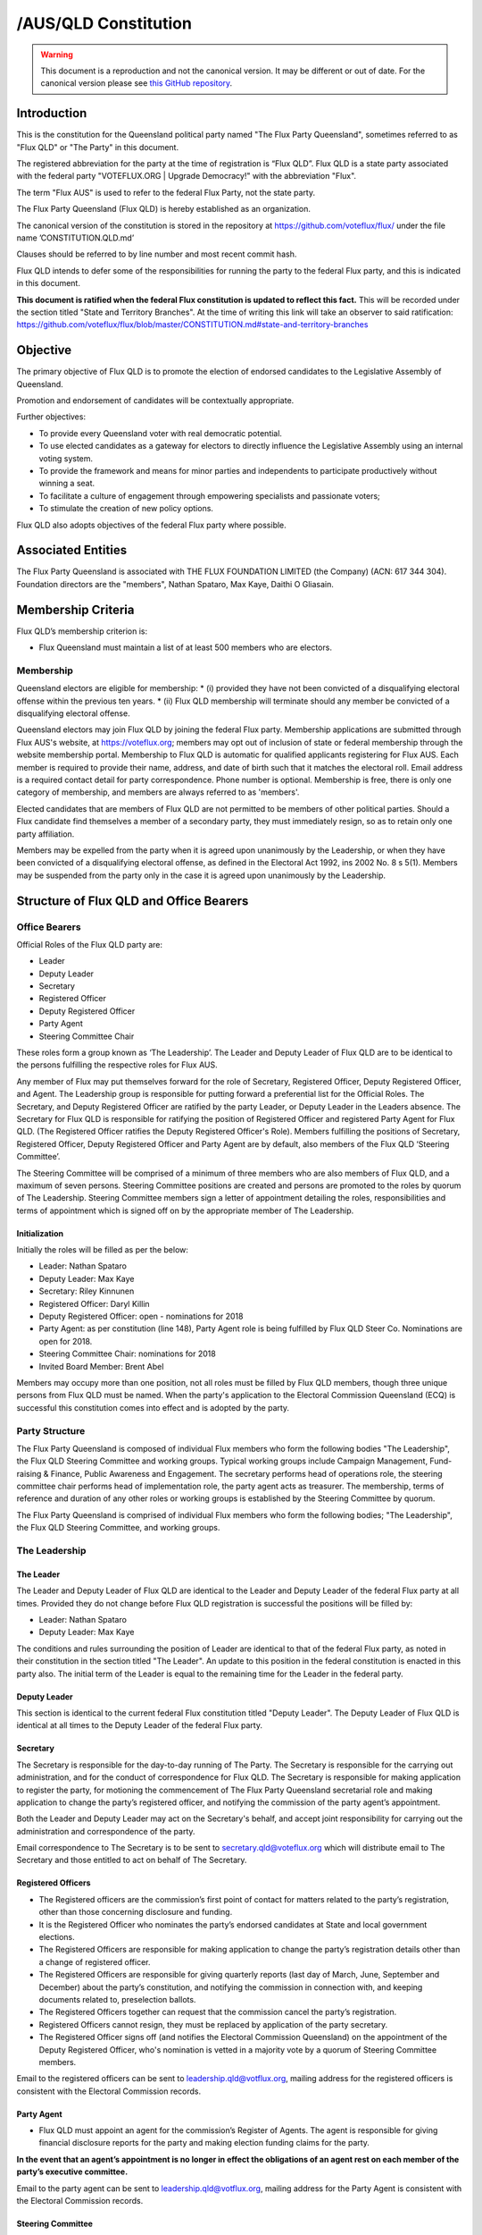 /AUS/QLD Constitution
=====================

.. warning::
   This document is a reproduction and not the canonical version.
   It may be different or out of date. For the canonical version please
   see `this GitHub repository <https://github.com/voteflux/flux/>`_.

Introduction
------------

This is the constitution for the Queensland political party named "The
Flux Party Queensland", sometimes referred to as "Flux QLD" or "The
Party" in this document.

The registered abbreviation for the party at the time of registration is
“Flux QLD”. Flux QLD is a state party associated with the federal party
"VOTEFLUX.ORG \| Upgrade Democracy!" with the abbreviation "Flux".

The term "Flux AUS" is used to refer to the federal Flux Party, not the
state party.

The Flux Party Queensland (Flux QLD) is hereby established as an
organization.

The canonical version of the constitution is stored in the repository at
https://github.com/voteflux/flux/ under the file name
’CONSTITUTION.QLD.md’

Clauses should be referred to by line number and most recent commit
hash.

Flux QLD intends to defer some of the responsibilities for running the
party to the federal Flux party, and this is indicated in this document.

**This document is ratified when the federal Flux constitution is
updated to reflect this fact.** This will be recorded under the section
titled "State and Territory Branches". At the time of writing this link
will take an observer to said ratification:
https://github.com/voteflux/flux/blob/master/CONSTITUTION.md#state-and-territory-branches

Objective
---------

The primary objective of Flux QLD is to promote the election of endorsed
candidates to the Legislative Assembly of Queensland.

Promotion and endorsement of candidates will be contextually
appropriate.

Further objectives:

-  To provide every Queensland voter with real democratic potential.
-  To use elected candidates as a gateway for electors to directly
   influence the Legislative Assembly using an internal voting system.
-  To provide the framework and means for minor parties and independents
   to participate productively without winning a seat.
-  To facilitate a culture of engagement through empowering specialists
   and passionate voters;
-  To stimulate the creation of new policy options.

Flux QLD also adopts objectives of the federal Flux party where
possible.

Associated Entities
-------------------

The Flux Party Queensland is associated with THE FLUX FOUNDATION LIMITED
(the Company) (ACN: 617 344 304). Foundation directors are the
"members", Nathan Spataro, Max Kaye, Daithi O Gliasain.

Membership Criteria
-------------------

Flux QLD’s membership criterion is:

-  Flux Queensland must maintain a list of at least 500 members who are
   electors.

Membership
~~~~~~~~~~

Queensland electors are eligible for membership: \* (i) provided they
have not been convicted of a disqualifying electoral offense within the
previous ten years. \* (ii) Flux QLD membership will terminate should
any member be convicted of a disqualifying electoral offense.

Queensland electors may join Flux QLD by joining the federal Flux party.
Membership applications are submitted through Flux AUS's website, at
https://voteflux.org; members may opt out of inclusion of state or
federal membership through the website membership portal. Membership to
Flux QLD is automatic for qualified applicants registering for Flux AUS.
Each member is required to provide their name, address, and date of
birth such that it matches the electoral roll. Email address is a
required contact detail for party correspondence. Phone number is
optional. Membership is free, there is only one category of membership,
and members are always referred to as 'members'.

Elected candidates that are members of Flux QLD are not permitted to be
members of other political parties. Should a Flux candidate find
themselves a member of a secondary party, they must immediately resign,
so as to retain only one party affiliation.

Members may be expelled from the party when it is agreed upon
unanimously by the Leadership, or when they have been convicted of a
disqualifying electoral offense, as defined in the Electoral Act 1992,
ins 2002 No. 8 s 5(1). Members may be suspended from the party only in
the case it is agreed upon unanimously by the Leadership.

Structure of Flux QLD and Office Bearers
----------------------------------------

Office Bearers
~~~~~~~~~~~~~~

Official Roles of the Flux QLD party are:

-  Leader
-  Deputy Leader
-  Secretary
-  Registered Officer
-  Deputy Registered Officer
-  Party Agent
-  Steering Committee Chair

These roles form a group known as ‘The Leadership’. The Leader and
Deputy Leader of Flux QLD are to be identical to the persons fulfilling
the respective roles for Flux AUS.

Any member of Flux may put themselves forward for the role of Secretary,
Registered Officer, Deputy Registered Officer, and Agent. The Leadership
group is responsible for putting forward a preferential list for the
Official Roles. The Secretary, and Deputy Registered Officer are
ratified by the party Leader, or Deputy Leader in the Leaders absence.
The Secretary for Flux QLD is responsible for ratifying the position of
Registered Officer and registered Party Agent for Flux QLD. (The
Registered Officer ratifies the Deputy Registered Officer's Role).
Members fulfilling the positions of Secretary, Registered Officer,
Deputy Registered Officer and Party Agent are by default, also members
of the Flux QLD ‘Steering Committee’.

The Steering Committee will be comprised of a minimum of three members
who are also members of Flux QLD, and a maximum of seven persons.
Steering Committee positions are created and persons are promoted to the
roles by quorum of The Leadership. Steering Committee members sign a
letter of appointment detailing the roles, responsibilities and terms of
appointment which is signed off on by the appropriate member of The
Leadership.

Initialization
^^^^^^^^^^^^^^

Initially the roles will be filled as per the below:

-  Leader: Nathan Spataro
-  Deputy Leader: Max Kaye
-  Secretary: Riley Kinnunen
-  Registered Officer: Daryl Killin
-  Deputy Registered Officer: open - nominations for 2018
-  Party Agent: as per constitution (line 148), Party Agent role is
   being fulfilled by Flux QLD Steer Co. Nominations are open for 2018.
-  Steering Committee Chair: nominations for 2018
-  Invited Board Member: Brent Abel

Members may occupy more than one position, not all roles must be filled
by Flux QLD members, though three unique persons from Flux QLD must be
named. When the party's application to the Electoral Commission
Queensland (ECQ) is successful this constitution comes into effect and
is adopted by the party.

Party Structure
~~~~~~~~~~~~~~~

The Flux Party Queensland is composed of individual Flux members who
form the following bodies "The Leadership", the Flux QLD Steering
Committee and working groups. Typical working groups include Campaign
Management, Fund-raising & Finance, Public Awareness and Engagement. The
secretary performs head of operations role, the steering committee chair
performs head of implementation role, the party agent acts as treasurer.
The membership, terms of reference and duration of any other roles or
working groups is established by the Steering Committee by quorum.

The Flux Party Queensland is comprised of individual Flux members who
form the following bodies; "The Leadership", the Flux QLD Steering
Committee, and working groups.

The Leadership
~~~~~~~~~~~~~~

The Leader
^^^^^^^^^^

The Leader and Deputy Leader of Flux QLD are identical to the Leader and
Deputy Leader of the federal Flux party at all times. Provided they do
not change before Flux QLD registration is successful the positions will
be filled by:

-  Leader: Nathan Spataro
-  Deputy Leader: Max Kaye

The conditions and rules surrounding the position of Leader are
identical to that of the federal Flux party, as noted in their
constitution in the section titled "The Leader". An update to this
position in the federal constitution is enacted in this party also. The
initial term of the Leader is equal to the remaining time for the Leader
in the federal party.

Deputy Leader
^^^^^^^^^^^^^

This section is identical to the current federal Flux constitution
titled "Deputy Leader". The Deputy Leader of Flux QLD is identical at
all times to the Deputy Leader of the federal Flux party.

Secretary
^^^^^^^^^

The Secretary is responsible for the day-to-day running of The Party.
The Secretary is responsible for the carrying out administration, and
for the conduct of correspondence for Flux QLD. The Secretary is
responsible for making application to register the party, for motioning
the commencement of The Flux Party Queensland secretarial role and
making application to change the party’s registered officer, and
notifying the commission of the party agent’s appointment.

Both the Leader and Deputy Leader may act on the Secretary's behalf, and
accept joint responsibility for carrying out the administration and
correspondence of the party.

Email correspondence to The Secretary is to be sent to
secretary.qld@voteflux.org which will distribute email to The Secretary
and those entitled to act on behalf of The Secretary.

Registered Officers
^^^^^^^^^^^^^^^^^^^

-  The Registered officers are the commission’s first point of contact
   for matters related to the party’s registration, other than those
   concerning disclosure and funding.
-  It is the Registered Officer who nominates the party’s endorsed
   candidates at State and local government elections.
-  The Registered Officers are responsible for making application to
   change the party’s registration details other than a change of
   registered officer.
-  The Registered Officers are responsible for giving quarterly reports
   (last day of March, June, September and December) about the party’s
   constitution, and notifying the commission in connection with, and
   keeping documents related to, preselection ballots.
-  The Registered Officers together can request that the commission
   cancel the party’s registration.
-  Registered Officers cannot resign, they must be replaced by
   application of the party secretary.
-  The Registered Officer signs off (and notifies the Electoral
   Commission Queensland) on the appointment of the Deputy Registered
   Officer, who's nomination is vetted in a majority vote by a quorum of
   Steering Committee members.

Email to the registered officers can be sent to
leadership.qld@votflux.org, mailing address for the registered officers
is consistent with the Electoral Commission records.

Party Agent
^^^^^^^^^^^

-  Flux QLD must appoint an agent for the commission’s Register of
   Agents. The agent is responsible for giving financial disclosure
   reports for the party and making election funding claims for the
   party.

**In the event that an agent’s appointment is no longer in effect the
obligations of an agent rest on each member of the party’s executive
committee.**

Email to the party agent can be sent to leadership.qld@votflux.org,
mailing address for the Party Agent is consistent with the Electoral
Commission records.

Steering Committee
^^^^^^^^^^^^^^^^^^

The Steering Committee is comprised of The Secretary, The Registered
Officer, Deputy Registered Officer, Party Agent, Steering Committee
Chair, and Committee Members by appointment. At least three of these
positions must be held by members of Flux QLD.

The Steering Committee, through individual adoption of party
responsibilities, and together through working groups will jointly
perform the functions of the party. There is to be one state branch, and
state matters are to be addressed and handled by the Steering Committee.

At the time of registration, the Steering Committee consists of:

Daryl Killin, (Registered Officer), Riley Kinnunen (Secretary), Brendan
Rizzoli (Deputy Registered Officer) Chris Schneider (Party Agent), Aaron
Whittaker (Steering Committee Chair), Brent Abel (Member).

Steering Committee Chair
^^^^^^^^^^^^^^^^^^^^^^^^

-  The Steering Committee Chair facilitates information flow regarding
   the operations and affairs of the Party's aims and objectives. They
   are responsible for relaying communication top-down and bottom-up
   regarding the opportunities and challenges facing the Party.
-  The Steering Committee Chair is responsible for the performance of
   The Steering Committee.
-  The Steering Committee Chair is elected by majority vote of Steering
   Committee Members, the appointment is signed off by the Secretary.

Administration
~~~~~~~~~~~~~~

Decision Making
^^^^^^^^^^^^^^^

Quorum
''''''

Quorum for decision making is achieved when The Leader or Deputy Leader
in consultation with one other member of the Flux QLD Steering Committee
are present, or when 2/3 of the Flux QLD Steering Committee are present.

Decisions
'''''''''

Resolutions are passed when The Party Leadership is in unanimous
agreement (Leader, Deputy Leader, and one Flux QLD Steer Co Member), or
2/3 of Flux QLD Steer Co quorum are in agreement.

The Leader may imbue any member with special authority for specific
purposes, in which case decisions made by the delegate are treated as
though they were made by the Leader.

Complaints, Discipline & Disputes
^^^^^^^^^^^^^^^^^^^^^^^^^^^^^^^^^

Complaints or disputes from or between members are to be taken up with
the Steering Committee within one month of receipt of the complaint.
Complaints regarding Steering Committee members, breach of The Flux
Party Queensland Charter, or Flux Code of Conduct are to be addressed to
the party secretary. Complaints regarding the Secretary are to be
addressed to the Flux QLD Steering Committee Chair. Complaints regarding
candidates are to be taken up with the Registered Officer. All formal
complaints must be raised immediately with The Leadership. The Steering
Committee Chair is responsible for individual and group bi-annual
performance reviews.

The Steering Committee in consultation with The Leadership will
determine the merits of any complaints about a member, or members of the
Flux QLD Steering Committee or Leadership. Should a complaint be found
to have merit The Leadership or a Steering Committee consensus are to
determine the measures necessary to address it. The Flux QLD Steering
Committee in agreement with The Leadership can dismiss any complaint as
frivolous or vexatious. Where conflict emerges within the Leadership or
between the Leadership and Steering Committee, both will be jointly
responsible for initiating best practice conflict resolution procedures.

Annual General Meeting
^^^^^^^^^^^^^^^^^^^^^^

The party is required to hold Annual General Meetings (AGMs) once per
financial year at a time of the Leadership's choosing. These AGMs may be
chaired by the secretary of the federal Flux Party or the secretary of
Flux QLD.

This rules around AGMs (except those above) are identical in an ongoing
basis to the section titled "Annual General Meeting" in the federal Flux
constitution.

At the time of writing this was:

    An AGM is to be chaired by the secretary and follow an agenda. The
    agenda is open for any member to add an item. Members will be
    notified by email at least 1 week before the AGM. The Leadership is
    required to be present where possible, and the meeting will be live
    streamed to members. Members may request to be invited to the AGM.
    Only members who are invited by the Leadership may participate. The
    AGM does not have to occur in one physical place; an online AGM is
    acceptable.

Party Meetings
^^^^^^^^^^^^^^

Party meetings may be called by the Leadership as per the section on
decision making. While a quorum is required, members are not required to
be notified.

Handling of Assets
^^^^^^^^^^^^^^^^^^

Handling of assets is the responsibility of the Leadership and they must
always act within the interests of the party. At their discretion other
party members may handle assets. The Leader and Deputy Leader are
entitled to handle assets. When handling financial instruments of the
Flux QLD party, the Leadership must disclose the transaction to the Flux
QLD Party Agent.

Keeping of the party's accounts
^^^^^^^^^^^^^^^^^^^^^^^^^^^^^^^

The Leadership are responsible for managing the party's finances, and
the Flux AUS party Leader and Deputy Leader are jointly accountable to
the Flux QLD Party Agent for assisting with financial disclosure.

A quorum can authorize spending of funds. Funds will be used only for
the purposes of furthering the objectives of the party. There is no
restriction on what funds may be spent on, except that which is
prohibited under Australian Law.

Amendments to this Constitution
-------------------------------

| Amendments to this constitution can be made with the support of at
  least 66% of a quorum, or at the discretion of the Party Leader upon
  notifying the Flux QLD Secretary.
| Constitutional amendments are to be submitted via pull request to the
  relevant Github repository, and the Secretary and Registered Officers
  are to notify the Electoral Commission Queensland.

Endorsed Candidates
-------------------

Endorsed candidates are chosen by The Leader or by 100% agreement of The
Flux QLD Steering Committee, though any candidates chosen by The
Steering Committee are able to be vetoed by joint agreement of the
Leader and Deputy Leader.

Preselection
------------

The party is aware of the model procedures for preselection ballots
((EA92, s 71)(Electoral Regulation 2013, Schedule 1 )). At this time The
Flux Party Queensland will not use a preselection process, and hence,
does not need to include preselection procedures in the constitution.
Preselection amendments are to be approved by the Steering Committee and
reflected in the constitutional iteration committed by September 30th,
2020; the quarterly report to the Electoral Commission Queensland will
reflect these changes.

Internal Voting System
----------------------

Flux QLD will use an internal voting system to:

-  Facilitate all Queensland electors to participate in the democratic
   process. Once a Flux QLD candidate is elected;
-  Facilitate members participating in the democratic process.
-  Facilitate minor parties and independents' productive participation
   without winning a seat.

The parameters and design choices of the system are left to the Leader,
and not within the scope of this document. There is no requirement that
the voting system for members is the same as the voting system for minor
parties. This voting system may be provided by the federal Flux party's
voting system, though in this case participation for Queensland specific
issues is restricted to Queensland electors.
